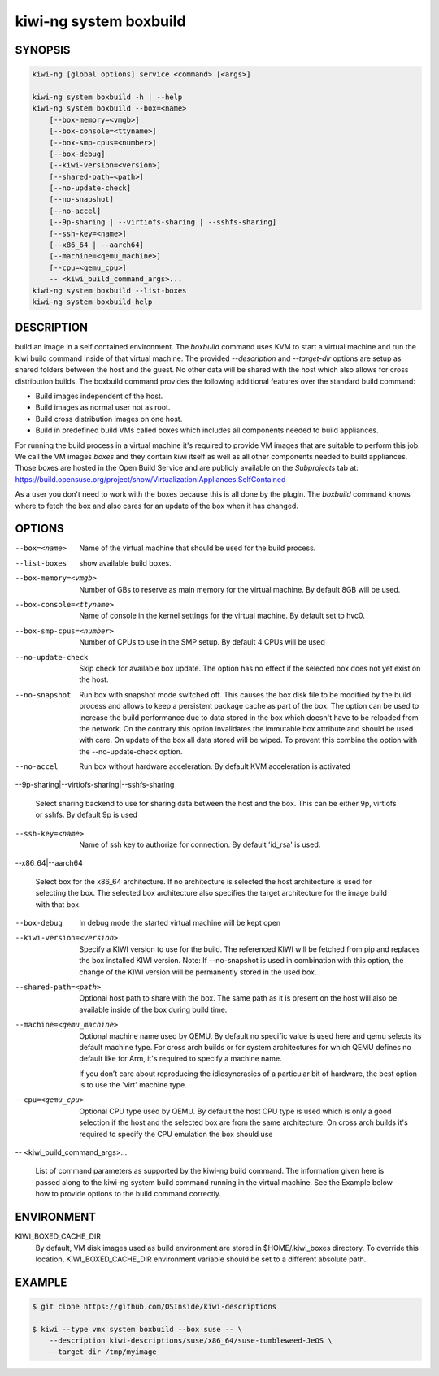 kiwi-ng system boxbuild
=======================

SYNOPSIS
--------

.. code:: bash

   kiwi-ng [global options] service <command> [<args>]

   kiwi-ng system boxbuild -h | --help
   kiwi-ng system boxbuild --box=<name>
       [--box-memory=<vmgb>]
       [--box-console=<ttyname>]
       [--box-smp-cpus=<number>]
       [--box-debug]
       [--kiwi-version=<version>]
       [--shared-path=<path>]
       [--no-update-check]
       [--no-snapshot]
       [--no-accel]
       [--9p-sharing | --virtiofs-sharing | --sshfs-sharing]
       [--ssh-key=<name>]
       [--x86_64 | --aarch64]
       [--machine=<qemu_machine>]
       [--cpu=<qemu_cpu>]
       -- <kiwi_build_command_args>...
   kiwi-ng system boxbuild --list-boxes
   kiwi-ng system boxbuild help

DESCRIPTION
-----------

build an image in a self contained environment. The `boxbuild`
command uses KVM to start a virtual machine and run the kiwi
build command inside of that virtual machine. The provided
`--description` and `--target-dir` options are setup as shared
folders between the host and the guest. No other data will be
shared with the host which also allows for cross distribution
builds. The boxbuild command provides the following additional
features over the standard build command:

* Build images independent of the host.
* Build images as normal user not as root.
* Build cross distribution images on one host.
* Build in predefined build VMs called boxes which includes
  all components needed to build appliances.

For running the build process in a virtual machine it's required
to provide VM images that are suitable to perform this job. We
call the VM images `boxes` and they contain kiwi itself as well
as all other components needed to build appliances. Those boxes
are hosted in the Open Build Service and are publicly available
on the `Subprojects` tab at:
https://build.opensuse.org/project/show/Virtualization:Appliances:SelfContained

As a user you don't need to work with the boxes because this
is all done by the plugin. The `boxbuild` command knows where to
fetch the box and also cares for an update of the box when it
has changed.

OPTIONS
-------

--box=<name>

  Name of the virtual machine that should be used for
  the build process.

--list-boxes

  show available build boxes.

--box-memory=<vmgb>

  Number of GBs to reserve as main memory for the virtual
  machine. By default 8GB will be used.

--box-console=<ttyname>

  Name of console in the kernel settings for the virtual
  machine. By default set to hvc0.

--box-smp-cpus=<number>

  Number of CPUs to use in the SMP setup. By default
  4 CPUs will be used

--no-update-check

  Skip check for available box update. The option has no
  effect if the selected box does not yet exist on the host.

--no-snapshot

  Run box with snapshot mode switched off. This causes the
  box disk file to be modified by the build process and allows
  to keep a persistent package cache as part of the box.
  The option can be used to increase the build performance
  due to data stored in the box which doesn't have to be
  reloaded from the network. On the contrary this option
  invalidates the immutable box attribute and should be
  used with care. On update of the box all data stored
  will be wiped. To prevent this combine the option with
  the --no-update-check option.

--no-accel

  Run box without hardware acceleration. By default KVM
  acceleration is activated


--9p-sharing|--virtiofs-sharing|--sshfs-sharing

  Select sharing backend to use for sharing data between the
  host and the box. This can be either 9p, virtiofs or sshfs.
  By default 9p is used

--ssh-key=<name>

  Name of ssh key to authorize for connection.
  By default 'id_rsa' is used.

--x86_64|--aarch64

  Select box for the x86_64 architecture. If no architecture
  is selected the host architecture is used for selecting
  the box. The selected box architecture also specifies the
  target architecture for the image build with that box.

--box-debug

  In debug mode the started virtual machine will be kept open

--kiwi-version=<version>

  Specify a KIWI version to use for the build. The referenced
  KIWI will be fetched from pip and replaces the box installed
  KIWI version. Note: If --no-snapshot is used in combination
  with this option, the change of the KIWI version will be
  permanently stored in the used box.

--shared-path=<path>

  Optional host path to share with the box. The same path
  as it is present on the host will also be available inside
  of the box during build time.

--machine=<qemu_machine>

  Optional machine name used by QEMU. By default no specific
  value is used here and qemu selects its default machine type.
  For cross arch builds or for system architectures for which
  QEMU defines no default like for Arm, it's required to specify
  a machine name.

  If you don’t care about reproducing the idiosyncrasies of
  a particular bit of hardware, the best option is to use
  the 'virt' machine type.

--cpu=<qemu_cpu>

  Optional CPU type used by QEMU. By default the host CPU
  type is used which is only a good selection if the host
  and the selected box are from the same architecture. On
  cross arch builds it's required to specify the CPU
  emulation the box should use

-- <kiwi_build_command_args>...

   List of command parameters as supported by the kiwi-ng
   build command. The information given here is passed
   along to the kiwi-ng system build command running in
   the virtual machine. See the Example below how to provide
   options to the build command correctly.

ENVIRONMENT
-----------

KIWI_BOXED_CACHE_DIR
   By default, VM disk images used as build environment are
   stored in $HOME/.kiwi_boxes directory. To override this
   location, KIWI_BOXED_CACHE_DIR environment variable should
   be set to a different absolute path.

EXAMPLE
-------

.. code:: bash

   $ git clone https://github.com/OSInside/kiwi-descriptions

   $ kiwi --type vmx system boxbuild --box suse -- \
       --description kiwi-descriptions/suse/x86_64/suse-tumbleweed-JeOS \
       --target-dir /tmp/myimage
